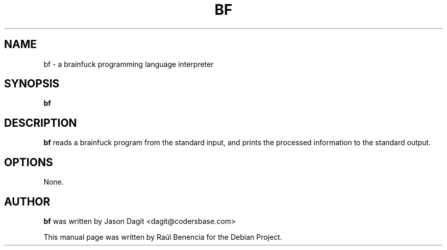 .TH BF 1 "October 07 2013"
.SH NAME
bf \- a brainfuck programming language interpreter
.SH SYNOPSIS
.B \fBbf\fP
.SH DESCRIPTION
\fBbf\fP reads a brainfuck program from the standard input, and prints the
processed information to the standard output.

.SH OPTIONS
None.
.SH AUTHOR
.nh
\fBbf\fP was written by Jason Dagit <dagit@codersbase.com>

This manual page was written by Raúl Benencia for the Debian Project.
